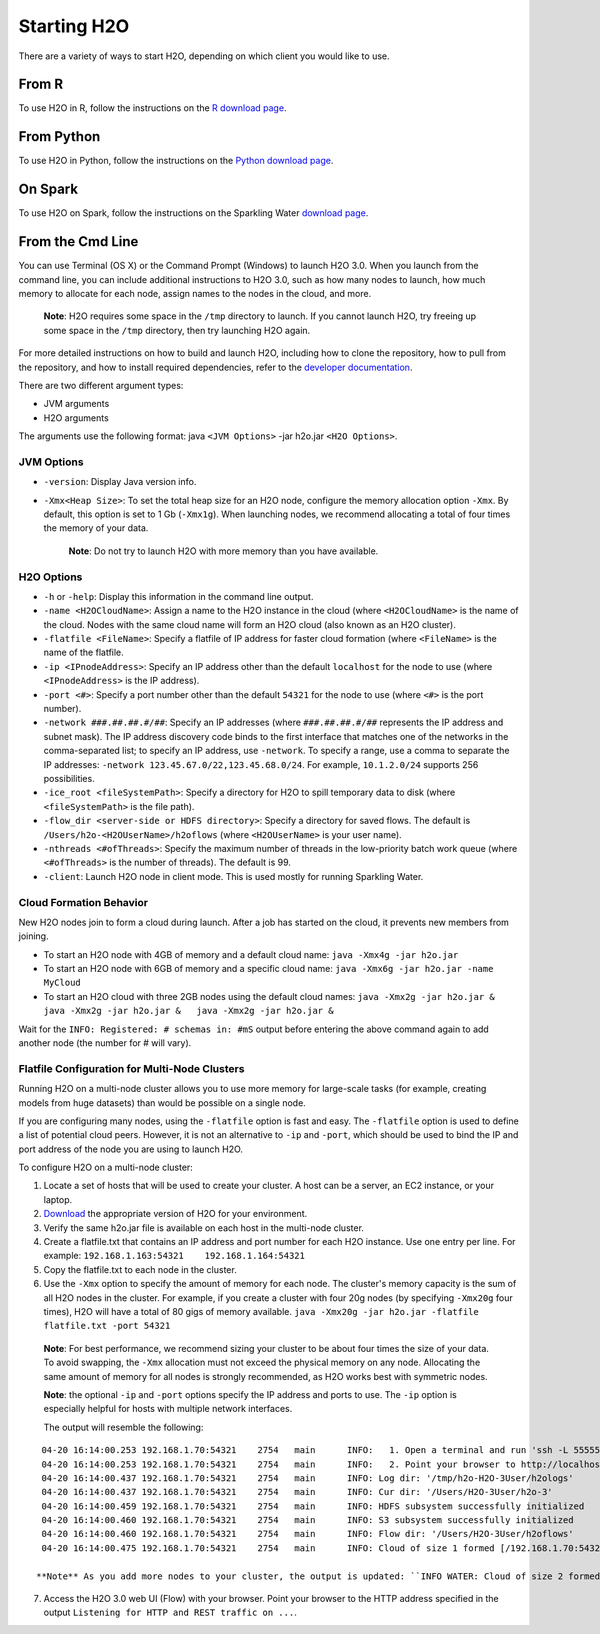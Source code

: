Starting H2O
============

There are a variety of ways to start H2O, depending on which client you
would like to use.

From R
------

To use H2O in R, follow the instructions on the `R download page <http://h2o-release.s3.amazonaws.com/h2o/rel-turchin/5/index.html#R>`_.

From Python
-----------

To use H2O in Python, follow the instructions on the `Python download page <http://h2o-release.s3.amazonaws.com/h2o/rel-turchin/5/index.html#Python>`_.

On Spark
--------

To use H2O on Spark, follow the instructions on the Sparkling Water
`download page <http://h2o-release.s3.amazonaws.com/sparkling-water/master/103/index.html>`__.


From the Cmd Line
-----------------

.. todo:: create a table of command line options (should you say expression or primary?) 
.. todo:: provide examples for most common clusters

You can use Terminal (OS X) or the Command Prompt (Windows) to launch
H2O 3.0. When you launch from the command line, you can include
additional instructions to H2O 3.0, such as how many nodes to launch,
how much memory to allocate for each node, assign names to the nodes in
the cloud, and more.

    **Note**: H2O requires some space in the ``/tmp`` directory to
    launch. If you cannot launch H2O, try freeing up some space in the
    ``/tmp`` directory, then try launching H2O again.

For more detailed instructions on how to build and launch H2O, including
how to clone the repository, how to pull from the repository, and how to
install required dependencies, refer to the `developer
documentation <https://github.com/h2oai/h2o-3#41-building-from-the-command-line-quick-start>`_.

There are two different argument types:

-  JVM arguments
-  H2O arguments

The arguments use the following format: java ``<JVM Options>`` -jar
h2o.jar ``<H2O Options>``.

JVM Options
~~~~~~~~~~~

-  ``-version``: Display Java version info.
-  ``-Xmx<Heap Size>``: To set the total heap size for an H2O node,
   configure the memory allocation option ``-Xmx``. By default, this
   option is set to 1 Gb (``-Xmx1g``). When launching nodes, we
   recommend allocating a total of four times the memory of your data.

    **Note**: Do not try to launch H2O with more memory than you have
    available.

H2O Options
~~~~~~~~~~~

-  ``-h`` or ``-help``: Display this information in the command line
   output.
-  ``-name <H2OCloudName>``: Assign a name to the H2O instance in the
   cloud (where ``<H2OCloudName>`` is the name of the cloud. Nodes with
   the same cloud name will form an H2O cloud (also known as an H2O
   cluster).
-  ``-flatfile <FileName>``: Specify a flatfile of IP address for faster
   cloud formation (where ``<FileName>`` is the name of the flatfile.
-  ``-ip <IPnodeAddress>``: Specify an IP address other than the default
   ``localhost`` for the node to use (where ``<IPnodeAddress>`` is the
   IP address).
-  ``-port <#>``: Specify a port number other than the default ``54321``
   for the node to use (where ``<#>`` is the port number).
-  ``-network ###.##.##.#/##``: Specify an IP addresses (where
   ``###.##.##.#/##`` represents the IP address and subnet mask). The IP
   address discovery code binds to the first interface that matches one
   of the networks in the comma-separated list; to specify an IP
   address, use ``-network``. To specify a range, use a comma to
   separate the IP addresses:
   ``-network 123.45.67.0/22,123.45.68.0/24``. For example,
   ``10.1.2.0/24`` supports 256 possibilities.
-  ``-ice_root <fileSystemPath>``: Specify a directory for H2O to spill
   temporary data to disk (where ``<fileSystemPath>`` is the file path).
-  ``-flow_dir <server-side or HDFS directory>``: Specify a directory
   for saved flows. The default is ``/Users/h2o-<H2OUserName>/h2oflows``
   (where ``<H2OUserName>`` is your user name).
-  ``-nthreads <#ofThreads>``: Specify the maximum number of threads in
   the low-priority batch work queue (where ``<#ofThreads>`` is the
   number of threads). The default is 99.
-  ``-client``: Launch H2O node in client mode. This is used mostly for
   running Sparkling Water.

Cloud Formation Behavior
~~~~~~~~~~~~~~~~~~~~~~~~

New H2O nodes join to form a cloud during launch. After a job has
started on the cloud, it prevents new members from joining.

-  To start an H2O node with 4GB of memory and a default cloud name:
   ``java -Xmx4g -jar h2o.jar``

-  To start an H2O node with 6GB of memory and a specific cloud name:
   ``java -Xmx6g -jar h2o.jar -name MyCloud``

-  To start an H2O cloud with three 2GB nodes using the default cloud
   names: ``java -Xmx2g -jar h2o.jar &   java -Xmx2g -jar h2o.jar &   java -Xmx2g -jar h2o.jar &``

Wait for the ``INFO: Registered: # schemas in: #mS`` output before
entering the above command again to add another node (the number for #
will vary).

Flatfile Configuration for Multi-Node Clusters
~~~~~~~~~~~~~~~~~~~~~~~~~~~~~~~~~~~~~~~~~~~~~~

Running H2O on a multi-node cluster allows you to use more memory for
large-scale tasks (for example, creating models from huge datasets) than
would be possible on a single node.

If you are configuring many nodes, using the ``-flatfile`` option is
fast and easy. The ``-flatfile`` option is used to define a list of
potential cloud peers. However, it is not an alternative to ``-ip`` and
``-port``, which should be used to bind the IP and port address of the
node you are using to launch H2O.

To configure H2O on a multi-node cluster:

1. Locate a set of hosts that will be used to create your cluster. A
   host can be a server, an EC2 instance, or your laptop.

2. `Download <http://h2o.ai/download>`__ the appropriate version of H2O
   for your environment.

3. Verify the same h2o.jar file is available on each host in the
   multi-node cluster.

4. Create a flatfile.txt that contains an IP address and port number for
   each H2O instance. Use one entry per line. For example:
   ``192.168.1.163:54321    192.168.1.164:54321`` 

5. Copy the flatfile.txt to each node in the cluster.

6. Use the ``-Xmx`` option to specify the amount of memory for each node. The cluster's memory capacity is the sum of all H2O nodes in the cluster. For example, if you create a cluster with four 20g nodes (by specifying ``-Xmx20g`` four times), H2O will have a total of 80 gigs of memory available.  ``java -Xmx20g -jar h2o.jar -flatfile flatfile.txt -port 54321``

  **Note**: For best performance, we recommend sizing your cluster to be about four
  times the size of your data. To avoid swapping, the ``-Xmx`` allocation
  must not exceed the physical memory on any node. Allocating the same
  amount of memory for all nodes is strongly recommended, as H2O works
  best with symmetric nodes.

  **Note**: the optional ``-ip`` and ``-port`` options specify the IP address
  and ports to use. The ``-ip`` option is especially helpful for hosts
  with multiple network interfaces.

  The output will resemble the following:

::

    04-20 16:14:00.253 192.168.1.70:54321    2754   main      INFO:   1. Open a terminal and run 'ssh -L 55555:localhost:54321 H2O-3User@###.###.#.##'
    04-20 16:14:00.253 192.168.1.70:54321    2754   main      INFO:   2. Point your browser to http://localhost:55555
    04-20 16:14:00.437 192.168.1.70:54321    2754   main      INFO: Log dir: '/tmp/h2o-H2O-3User/h2ologs'
    04-20 16:14:00.437 192.168.1.70:54321    2754   main      INFO: Cur dir: '/Users/H2O-3User/h2o-3'
    04-20 16:14:00.459 192.168.1.70:54321    2754   main      INFO: HDFS subsystem successfully initialized
    04-20 16:14:00.460 192.168.1.70:54321    2754   main      INFO: S3 subsystem successfully initialized
    04-20 16:14:00.460 192.168.1.70:54321    2754   main      INFO: Flow dir: '/Users/H2O-3User/h2oflows'
    04-20 16:14:00.475 192.168.1.70:54321    2754   main      INFO: Cloud of size 1 formed [/192.168.1.70:54321]

   **Note** As you add more nodes to your cluster, the output is updated: ``INFO WATER: Cloud of size 2 formed [/...]...``

7. Access the H2O 3.0 web UI (Flow) with your browser. Point your
   browser to the HTTP address specified in the output
   ``Listening for HTTP and REST traffic on ...``.
